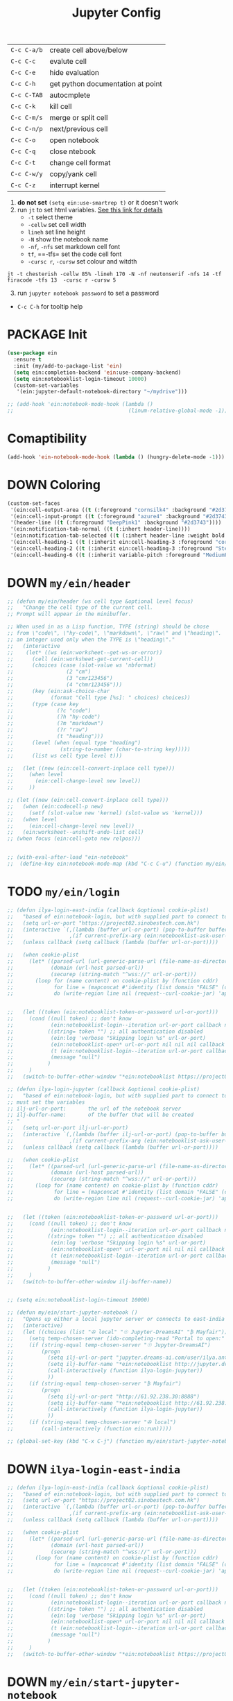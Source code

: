 #+TITLE: Jupyter Config
#+STARTUP: overview
#+PROPERTY: header-args :tangle yes

|-------------+-----------------------------------|
| =C-c C-a/b= | create cell above/below           |
| =C-c C-c=   | evalute cell                      |
| =C-c C-e=   | hide evaluation                   |
| =C-c C-h=   | get python documentation at point |
| =C-c C-TAB= | autocmplete                       |
| =C-c C-k=   | kill cell                         |
| =C-c C-m/s= | merge or split cell               |
| =C-c C-n/p= | next/previous cell                |
| =C-c C-o=   | open notebook                     |
| =C-c C-q=   | close ntebook                     |
| =C-c C-t=   | change cell format                |
| =C-c C-w/y= | copy/yank cell                    |
| =C-c C-z=   | interrupt kernel                  |
|-------------+-----------------------------------|

1. *do not set* =(setq ein:use-smartrep t)= or it doesn't work
2. run =jt= to set html variables. [[https://github.com/dunovank/jupyter-themes][See this link for details]]
   - =-t= select theme
   - =-cellw= set cell width
   - =lineh= set line height
   - =-N= show the notebook name
   - =-nf=, =-nfs= set markdown cell font
   - =tf=, ==-tfs= set the code cell font
   - =-cursc r=, =-cursw= set colour and witdth
#+BEGIN_SRC shell :tangle no
  jt -t chesterish -cellw 85% -lineh 170 -N -nf neutonserif -nfs 14 -tf firacode -tfs 13  -cursc r -cursw 5
#+END_SRC


3. [@3] run =jupyter notebook password= to set a password
- =C-c C-h= for tooltip help

* PACKAGE Init
#+BEGIN_SRC emacs-lisp
  (use-package ein
    :ensure t
    :init (my/add-to-package-list 'ein)
    (setq ein:completion-backend 'ein:use-company-backend)
    (setq ein:notebooklist-login-timeout 10000)
    (custom-set-variables
     '(ein:jupyter-default-notebook-directory "~/mydrive")))

  ;; (add-hook 'ein:notebook-mode-hook (lambda ()
  ;;                                     (linum-relative-global-mode -1)))
 #+END_SRC

* Comaptibility
#+BEGIN_SRC emacs-lisp 
  (add-hook 'ein-notebook-mode-hook (lambda () (hungry-delete-mode -1)))

 #+END_SRC
* DOWN Coloring
#+BEGIN_SRC emacs-lisp
  (custom-set-faces
   '(ein:cell-output-area ((t (:foreground "cornsilk4" :background "#2d3743"))))
   '(ein:cell-input-prompt ((t (:foreground "azure4" :background "#2d3743"))))
   '(header-line ((t (:foreground "DeepPink1" :background "#2d3743"))))
   '(ein:notification-tab-normal ((t (:inhert header-line))))
   '(ein:notification-tab-selected ((t (:inhert header-line :weight bold :foreground "tan1"))))
   '(ein:cell-heading-1 ((t (:inherit ein:cell-heading-3 :foreground "cornflower blue" :weight bold :height 1.2))))
   '(ein:cell-heading-2 ((t (:inherit ein:cell-heading-3 :foreground "SteelBlue2" :weight bold :height 1.05))))
   '(ein:cell-heading-6 ((t (:inherit variable-pitch :foreground "MediumPurple3" :weight bold)))))

 #+END_SRC
* DOWN =my/ein/header=
#+BEGIN_SRC emacs-lisp
  ;; (defun my/ein/header (ws cell type &optional level focus)
  ;;   "Change the cell type of the current cell.
  ;; Prompt will appear in the minibuffer.

  ;; When used in as a Lisp function, TYPE (string) should be chose
  ;; from \"code\", \"hy-code\", \"markdown\", \"raw\" and \"heading\".  LEVEL is
  ;; an integer used only when the TYPE is \"heading\"."
  ;;   (interactive
  ;;    (let* ((ws (ein:worksheet--get-ws-or-error))
  ;;      (cell (ein:worksheet-get-current-cell))
  ;;      (choices (case (slot-value ws 'nbformat)
  ;;                 (2 "cm")
  ;;                 (3 "cmr123456")
  ;;                 (4 "chmr123456")))
  ;;      (key (ein:ask-choice-char
  ;;            (format "Cell type [%s]: " choices) choices))
  ;;      (type (case key
  ;;              (?c "code")
  ;;              (?h "hy-code")
  ;;              (?m "markdown")
  ;;              (?r "raw")
  ;;              (t "heading")))
  ;;      (level (when (equal type "heading")
  ;;               (string-to-number (char-to-string key)))))
  ;;      (list ws cell type level t)))

  ;;   (let ((new (ein:cell-convert-inplace cell type)))
  ;;     (when level
  ;;       (ein:cell-change-level new level))
  ;;     ))

  ;; (let ((new (ein:cell-convert-inplace cell type)))
  ;;   (when (ein:codecell-p new)
  ;;     (setf (slot-value new 'kernel) (slot-value ws 'kernel)))
  ;;   (when level
  ;;     (ein:cell-change-level new level))
  ;;   (ein:worksheet--unshift-undo-list cell)
  ;; (when focus (ein:cell-goto new relpos)))


  ;; (with-eval-after-load "ein-notebook"
  ;;  (define-key ein:notebook-mode-map (kbd "C-c C-u") (function my/ein/header)))
 #+END_SRC
* TODO =my/ein/login=
#+BEGIN_SRC emacs-lisp
  ;; (defun ilya-login-east-india (callback &optional cookie-plist)
  ;;   "based of ein:notebook-login, but with supplied part to connect to"
  ;;   (setq url-or-port "https://project02.sinobestech.com.hk")
  ;;   (interactive `(,(lambda (buffer url-or-port) (pop-to-buffer buffer))
  ;;                  ,(if current-prefix-arg (ein:notebooklist-ask-user-pw-pair "Cookie name" "Cookie content"))))
  ;;   (unless callback (setq callback (lambda (buffer url-or-port))))

  ;;   (when cookie-plist
  ;;     (let* ((parsed-url (url-generic-parse-url (file-name-as-directory url-or-port)))
  ;;            (domain (url-host parsed-url))
  ;;            (securep (string-match "^wss://" url-or-port)))
  ;;       (loop for (name content) on cookie-plist by (function cddr)
  ;;             for line = (mapconcat #'identity (list domain "FALSE" (car (url-path-and-query parsed-url)) (if securep "TRUE" "FALSE") "0" (symbol-name name) (concat content "\n")) "\t")
  ;;             do (write-region line nil (request--curl-cookie-jar) 'append))))


  ;;   (let ((token (ein:notebooklist-token-or-password url-or-port)))
  ;;     (cond ((null token) ;; don't know
  ;;            (ein:notebooklist-login--iteration url-or-port callback nil nil -1 nil))
  ;;           ((string= token "") ;; all authentication disabled
  ;;            (ein:log 'verbose "Skipping login %s" url-or-port)
  ;;            (ein:notebooklist-open* url-or-port nil nil nil callback nil))
  ;;            (t (ein:notebooklist-login--iteration url-or-port callback nil token 0 nil))
  ;;            (message "null")
  ;;           )
  ;;     )
  ;;   (switch-to-buffer-other-window "*ein:notebooklist https://project02.sinobestech.com.hk/user/ilya*"))

  ;; (defun ilya-login-jupyter (callback &optional cookie-plist)
  ;;   "based of ein:notebook-login, but with supplied part to connect to
  ;; must set the variables
  ;; ilj-url-or-port:		the url of the notebook server
  ;; ilj-buffer-name:		of the buffer that will be created
  ;; "
  ;;   (setq url-or-port ilj-url-or-port)
  ;;   (interactive `(,(lambda (buffer ilj-url-or-port) (pop-to-buffer buffer))
  ;;                  ,(if current-prefix-arg (ein:notebooklist-ask-user-pw-pair "Cookie name" "Cookie content"))))
  ;;   (unless callback (setq callback (lambda (buffer url-or-port))))

  ;;   (when cookie-plist
  ;;     (let* ((parsed-url (url-generic-parse-url (file-name-as-directory url-or-port)))
  ;;            (domain (url-host parsed-url))
  ;;            (securep (string-match "^wss://" url-or-port)))
  ;;       (loop for (name content) on cookie-plist by (function cddr)
  ;;             for line = (mapconcat #'identity (list domain "FALSE" (car (url-path-and-query parsed-url)) (if securep "TRUE" "FALSE") "0" (symbol-name name) (concat content "\n")) "\t")
  ;;             do (write-region line nil (request--curl-cookie-jar) 'append))))


  ;;   (let ((token (ein:notebooklist-token-or-password url-or-port)))
  ;;     (cond ((null token) ;; don't know
  ;;            (ein:notebooklist-login--iteration url-or-port callback nil nil -1 nil))
  ;;           ((string= token "") ;; all authentication disabled
  ;;            (ein:log 'verbose "Skipping login %s" url-or-port)
  ;;            (ein:notebooklist-open* url-or-port nil nil nil callback nil))
  ;;            (t (ein:notebooklist-login--iteration url-or-port callback nil token 0 nil))
  ;;            (message "null")
  ;;           )
  ;;     )
  ;;   (switch-to-buffer-other-window ilj-buffer-name))


  ;; (setq ein:notebooklist-login-timeout 10000)

  ;; (defun my/ein/start-jupyter-notebook ()
  ;;   "Opens up either a local jupyter server or connects to east-india's one"
  ;;   (interactive)
  ;;   (let ((choices (list "✇ local" "☉ Jupyter-DreamsAI" "₿ Mayfair")))
  ;;     (setq temp-chosen-server (ido-completing-read "Portal to open:" choices))
  ;;     (if (string-equal temp-chosen-server "☉ Jupyter-DreamsAI")
  ;;         (progn
  ;;           (setq ilj-url-or-port "jupyter.dreams-ai.com/user/ilya.antonov/lab/workspaces")
  ;;           (setq ilj-buffer-name "*ein:notebooklist http://jupyter.dreams-ai.com/user/ilya.antonov*")
  ;;           (call-interactively (function ilya-login-jupyter))
  ;;           ))
  ;;     (if (string-equal temp-chosen-server "₿ Mayfair")
  ;;         (progn
  ;;           (setq ilj-url-or-port "http://61.92.238.30:8888")
  ;;           (setq ilj-buffer-name "*ein:notebooklist http://61.92.238:8888*")
  ;;           (call-interactively (function ilya-login-jupyter))
  ;;           ))
  ;;     (if (string-equal temp-chosen-server "✇ local")
  ;;         (call-interactively (function ein:run)))))

  ;; (global-set-key (kbd "C-x C-j") (function my/ein/start-jupyter-notebook))
 #+END_SRC
* DOWN =ilya-login-east-india=
#+BEGIN_SRC emacs-lisp
  ;; (defun ilya-login-east-india (callback &optional cookie-plist)
  ;;   "based of ein:notebook-login, but with supplied part to connect to"
  ;;   (setq url-or-port "https://project02.sinobestech.com.hk")
  ;;   (interactive `(,(lambda (buffer url-or-port) (pop-to-buffer buffer))
  ;;                  ,(if current-prefix-arg (ein:notebooklist-ask-user-pw-pair "Cookie name" "Cookie content"))))
  ;;   (unless callback (setq callback (lambda (buffer url-or-port))))

  ;;   (when cookie-plist
  ;;     (let* ((parsed-url (url-generic-parse-url (file-name-as-directory url-or-port)))
  ;;            (domain (url-host parsed-url))
  ;;            (securep (string-match "^wss://" url-or-port)))
  ;;       (loop for (name content) on cookie-plist by (function cddr)
  ;;             for line = (mapconcat #'identity (list domain "FALSE" (car (url-path-and-query parsed-url)) (if securep "TRUE" "FALSE") "0" (symbol-name name) (concat content "\n")) "\t")
  ;;             do (write-region line nil (request--curl-cookie-jar) 'append))))


  ;;   (let ((token (ein:notebooklist-token-or-password url-or-port)))
  ;;     (cond ((null token) ;; don't know
  ;;            (ein:notebooklist-login--iteration url-or-port callback nil nil -1 nil))
  ;;           ((string= token "") ;; all authentication disabled
  ;;            (ein:log 'verbose "Skipping login %s" url-or-port)
  ;;            (ein:notebooklist-open* url-or-port nil nil nil callback nil))
  ;;            (t (ein:notebooklist-login--iteration url-or-port callback nil token 0 nil))
  ;;            (message "null")
  ;;           )
  ;;     )
  ;;   (switch-to-buffer-other-window "*ein:notebooklist https://project02.sinobestech.com.hk/user/ilya*"))
 #+END_SRC
* DOWN =my/ein/start-jupyter-notebook=
#+BEGIN_SRC emacs-lisp
  ;; (defun my/ein/start-jupyter-notebook ()
  ;;   "Opens up either a local jupyter server or connects to east-india's one"
  ;;   (interactive)
  ;;   (let ((choices (list "✇ local" "₿ east-india-server")))
  ;;     (setq temp-chosen-server (ido-completing-read "Portal to open:" choices))
  ;;     (if (string-equal temp-chosen-server "₿ east-india-server")
  ;;         (call-interactively (function ilya-login-east-india))
  ;;       (call-interactively (function ein:run)))))
  ;; (global-set-key (kbd "C-x C-j") (function my/ein/start-jupyter-notebook))
 #+END_SRC
* Function
** Saving and executing
#+BEGIN_SRC emacs-lisp
  (defun my/ein/save-exectute-and-goto-next ()
    "Saves the notebook → execute cell → go to next cell"
    (interactive)
    (call-interactively (function ein:notebook-save-notebook-command))
    (call-interactively (function ein:worksheet-execute-cell))
    (call-interactively (function ein:worksheet-goto-next-input-km)))

  (defun my/ein/save-execute ()
    "Saves the notebook → execute cell"
    (interactive)
    (call-interactively (function ein:notebook-save-notebook-command))
    (call-interactively (function ein:worksheet-execute-cell)))

 #+END_SRC
* DOWN Debug
#+BEGIN_SRC emacs-lisp
  ;; (defun temp (url-or-port callback errback token iteration response-status)
  ;;   ;; (ein:log 'debug "Login attempt #%d in response to %s from %s."
  ;;   ;;          iteration response-status url-or-port)
  ;;   ;; (unless callback
  ;;   ;;   (setq callback #'ignore))
  ;;   ;; (unless errback
  ;;   ;;   (setq errback #'ignore))
  ;;   (ein:query-singleton-ajax
  ;;    (list 'notebooklist-login--iteration url-or-port)
  ;;    (ein:url url-or-port "login")
  ;;    :timeout 10000
  ;;    ;; :data (if token (concat "password=" (url-hexify-string token)))
  ;;    ;; :parser #'ein:notebooklist-login--parser
  ;;    ;; :complete (apply-partially #'ein:notebooklist-login--complete url-or-port)
  ;;    ;; :error (apply-partially #'ein:notebooklist-login--error url-or-port token
  ;;    ;;                         callback errback iteration)
  ;;    :success (apply-partially #'ein:notebooklist-login--success url-or-port callback
  ;;                              errback token iteration)
  ;;   ))
 #+END_SRC
* Keybindings
#+BEGIN_SRC emacs-lisp
  (with-eval-after-load "ein-notebook"
    ;; (hungry-delete-mode)			;turns off hungry delete
    ;; (define-key ein:notebook-mode-map (kbd "DEL") (function backward-delete-char))
    ;; (define-key ein:notebook-mode-map (kbd "DEL") (function python-indent-dedent-line-backspace))
    ;; (define-key ein:notebook-mode-map (kbd "DEL") (function sp-backward-delete-char))
    (define-key ein:notebook-mode-map (kbd "'") (function self-insert-command))
    (define-key ein:notebook-mode-map (kbd "C-c C-d") (function ein:pytools-request-tooltip-or-help))
    (define-key ein:notebook-mode-map (kbd "C-c C-j") (function ein:notebook-kernel-interrupt-command))
    ;; (define-key ein:notebook-mode-map (kbd "C-c C-j") (function
    ;;                                                    (prog
    ;;                                                     (ein:notebook-kernel-interrupt-command)
    ;;                                                     (ein:worksheet-clear-all-output))))
    (define-key ein:notebook-mode-map (kbd "<M-return>") (function my/ein/save-exectute-and-goto-next))
    (define-key ein:notebook-mode-map (kbd "C-c C-c") (function my/ein/save-execute))
    (define-key ein:notebook-mode-map (kbd "C-:") (function iedit-mode))
    (define-key ein:notebook-mode-map (kbd "C-c C-;") (function comment-line))
    (define-key ein:notebook-mode-map (kbd "C-c TAB") (function ein:completer-complete)))

  (define-key my/keymap (kbd "j") (function ein:run))
  (define-key my/keymap (kbd "J") (function ein:stop))
 #+END_SRC
